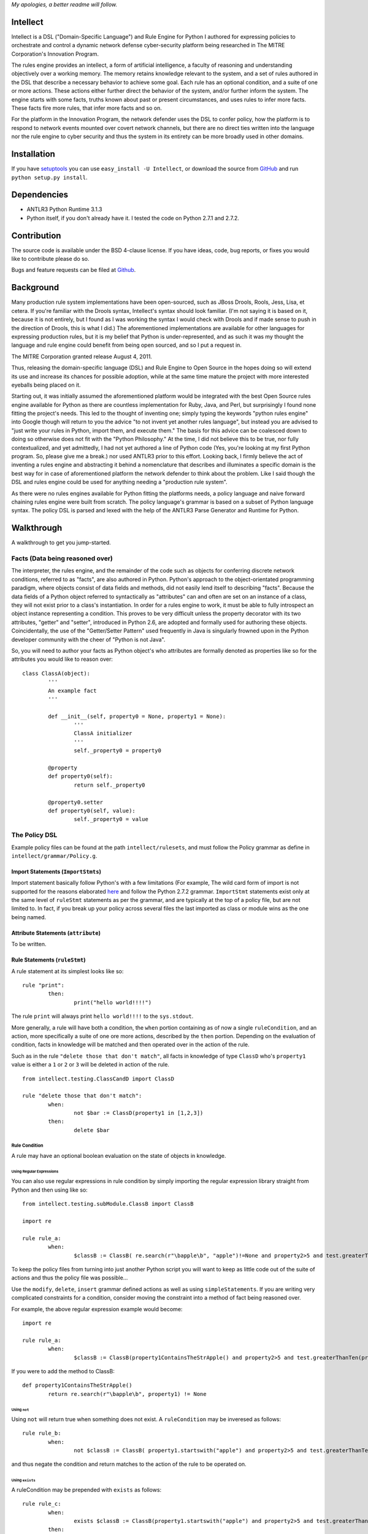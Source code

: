 *My apologies, a better readme will follow.*

=========
Intellect
=========

Intellect is a DSL ("Domain-Specific Language") and Rule Engine for Python
I authored for expressing policies to orchestrate and control a dynamic
network defense cyber-security platform being researched in The 
MITRE Corporation's Innovation Program. 

The rules engine provides an intellect, a form of artificial intelligence,
a faculty of reasoning and understanding objectively over a working memory. 
The memory retains knowledge relevant to the system, and a set of rules
authored in the DSL that describe a necessary behavior to achieve some
goal.  Each rule has an optional condition, and a suite of one or more
actions.  These actions either further direct the behavior of the system,
and/or further inform the system.  The engine starts with some facts,
truths known about past or present circumstances, and uses rules to infer
more facts.  These facts fire more rules, that infer more facts and so
on.

For the platform in the Innovation Program, the network defender uses
the DSL to confer policy,  how the platform is to respond to network
events mounted over covert network channels, but there are no direct
ties written into the language nor the rule engine to cyber security
and thus the system in its entirety can be more  broadly used in
other domains.

============
Installation
============

If you have `setuptools <http://peak.telecommunity.com/DevCenter/setuptools>`_
you can use ``easy_install -U Intellect``, or download the source from
`GitHub <http://github.com/nemonik/Intellect>`_ and run ``python setup.py install``.

============
Dependencies
============

* ANTLR3 Python Runtime 3.1.3
* Python itself, if you don't already have it.  I tested the code on Python 2.7.1 and 2.7.2. 

============
Contribution
============

The source code is available under the BSD 4-clause license. If you have ideas, 
code, bug reports, or fixes you would like to contribute please do so.

Bugs and feature requests can be filed at `Github <http://github.com/nemonik/Intellect>`_.

==========
Background
==========

Many production rule system implementations have been open-sourced, such as
JBoss Drools, Rools, Jess, Lisa, et cetera.  If you're familiar with the 
Drools syntax, Intellect's syntax should look familiar. (I'm not saying it 
is based on it, because it is not entirely, but I found as I was working
the syntax I would check with Drools and if made sense to push in the 
direction of Drools, this is what I did.)  The aforementioned implementations
are available for other languages for expressing production rules, but it is 
my belief that Python is under-represented, and as such it was my thought the
language and rule engine could benefit from being open sourced, and so I put
a request in. 

The MITRE Corporation granted release August 4, 2011.

Thus, releasing the domain-specific language (DSL) and Rule Engine to Open
Source in the hopes doing so will extend its use and increase its chances 
for possible adoption, while at the same time mature the project with more 
interested eyeballs being placed on it.

Starting out, it was initially assumed the aforementioned platform would 
be integrated with the best Open Source rules engine available for 
Python as there are countless implementation for Ruby, Java, and Perl, 
but surprisingly I found none fitting the project's needs. This led to 
the thought of inventing one; simply typing the keywords "python rules 
engine" into Google though will return to you the advice "to not invent 
yet another rules language", but instead you are advised to "just write 
your rules in Python, import them, and execute them." The basis for this 
advice can be coalesced down to doing so otherwise does not fit with the 
"Python Philosophy." At the time, I did not believe this to be true, nor 
fully contextualized, and yet admittedly, I had not yet authored a line 
of Python code (Yes, you're looking at my first Python program. So,
please give me a break.) nor used  ANTLR3 prior to this effort. Looking 
back, I firmly believe the act of inventing a rules engine and abstracting it 
behind a nomenclature that describes and illuminates a specific domain is 
the best way for in case of aforementioned platform the network defender 
to think about the problem. Like I said though the DSL and rules engine
could be used for anything needing a "production rule system".

As there were no rules engines available for Python fitting the platforms
needs, a policy language and naive forward chaining rules engine were built 
from scratch. The policy language's grammar is based on a subset of Python 
language syntax.  The policy DSL is parsed and lexed with the help of the 
ANTLR3 Parse Generator and  Runtime for Python. 

===========
Walkthrough
===========

A walkthrough to get you jump-started.

--------------------------------
Facts (Data being reasoned over)
--------------------------------

The interpreter, the rules engine, and the remainder of the code such as 
objects for conferring discrete network conditions, referred to as "facts",
are also authored in Python. Python's approach to the object-orientated programming
paradigm, where objects consist of data fields and methods, did not easily
lend itself to describing "facts". Because the data fields of a Python object 
referred to syntactically as "attributes" can and often are set on an 
instance of a class, they will not exist prior to a class's instantiation. 
In order for a rules engine to work, it must be able to fully introspect an 
object instance representing a condition. This proves to be very difficult 
unless the property decorator with its two attributes, "getter" and "setter", 
introduced in Python 2.6, are adopted and formally used for authoring these objects. 
Coincidentally, the use of the "Getter/Setter Pattern" used frequently in 
Java is singularly frowned upon in the Python developer community with the 
cheer of "Python is not Java".

So, you will need to author your facts as Python object's who attributes 
are formally denoted as properties like so for the attributes you would like to
reason over::

	class ClassA(object):
		'''
		An example fact
		'''
	
		def __init__(self, property0 = None, property1 = None):
			'''
			ClassA initializer
			'''
			self._property0 = property0
	
		@property
		def property0(self):
			return self._property0
	
		@property0.setter
		def property0(self, value):
			self._property0 = value

--------------
The Policy DSL
--------------

Example policy files can be found at the path ``intellect/rulesets``, and must follow
the Policy grammar as define in ``intellect/grammar/Policy.g``.

Import Statements (``ImportStmts``)
===================================

Import statement basically follow Python's with a few limitations (For
example, The wild card form of import is not supported for the reasons
elaborated `here <http://python.net/~goodger/projects/pycon/2007/idiomatic/handout.html#importing>`_
and follow the Python 2.7.2 grammar. ``ImportStmt`` statements exist only at the same
level of ``ruleStmt`` statements as per the grammar, and are typically at the top of a
policy file, but are not limited to. In fact, if you break up your policy across several 
files the last imported as class or module wins as the one being named.

Attribute Statements (``attribute``)
====================================

To be written.

Rule Statements (``ruleStmt``)
==============================

A rule statement at its simplest looks like so::

	rule "print":	
		then:
			print("hello world!!!!")

The rule ``print`` will always print ``hello world!!!!`` to the ``sys.stdout``.

More generally, a rule will have both a condition, the ``when`` portion containing
as of now a single ``ruleCondition``, and an action, more specifically a suite of 
one ore more actions, described by the ``then`` portion. Depending on the evaluation 
of condition, facts in knowledge will be matched and then operated over in the action 
of the rule. 

Such as in the rule ``"delete those that don't match"``, all facts in knowledge 
of type ``ClassD`` who's ``property1`` value is either a ``1`` or ``2`` or ``3``
will be deleted in action of the rule.

::

	from intellect.testing.ClassCandD import ClassD
		
	rule "delete those that don't match":
		when:
			not $bar := ClassD(property1 in [1,2,3])
		then:
			delete $bar


Rule Condition
--------------

A rule may have an optional boolean evaluation on the state of objects in knowledge.

Using Regular Expressions
`````````````````````````

You can also use regular expressions in rule condition by simply importing the
regular expression library straight from Python and then using like so::
	
	from intellect.testing.subModule.ClassB import ClassB 

	import re
	
	rule rule_a:
		when:
			$classB := ClassB( re.search(r"\bapple\b", "apple")!=None and property2>5 and test.greaterThanTen(property2) and aMethod() == "a")


To keep the policy files from turning into just another Python script you
will want to keep as little code out of the suite of actions and thus the  policy 
file was possible... 

Use the ``modify``, ``delete``, ``insert`` grammar defined actions as well as 
using ``simpleStatements``. If you are writing very complicated constraints 
for a condition, consider moving the constraint into a method of fact being 
reasoned over.

For example, the above regular expression example would become::

	import re
	
	rule rule_a:
		when:
			$classB := ClassB(property1ContainsTheStrApple() and property2>5 and test.greaterThanTen(property2) and aMethod() == "a")


If you were to add the method to ClassB::

	def property1ContainsTheStrApple()
		return re.search(r"\bapple\b", property1) != None


Using ``not``
`````````````

Using ``not`` will return true when something does not exist. A ``ruleCondition``
may be inveresed as follows::

	rule rule_b:
		when:
			not $classB := ClassB( property1.startswith("apple") and property2>5 and test.greaterThanTen(property2) and aMethod() == "a")


and thus negate the condition and return matches to the action of the rule to 
be operated on. 


Using ``exists``
````````````````

A ruleCondition may be prepended with ``exists`` as follows::

	rule rule_c:
		when:
			exists $classB := ClassB(property1.startswith("apple") and property2>5 and test.greaterThanTen(property2) and aMethod() == "a")
		then:
			print( "matches" + " exist" )
			a = 1
			b = 2
			c = a + b
			print(c)
			test.helloworld()
			# call MyIntellect's bar method as it is decorated as callable
			bar()

and thus the action will be called once if there are any object in memory matching 
the condition. The action statements ``modify`` and ``delete`` may not be used in 
the action if ``exists`` pre-pends the a conditon's ``ruleCondition``.

Rule Action (Suite of Actions)
------------------------------

Rules may have one or more actions used in process of doing something, typically 
to achieve an aim.

Earlier, I mentioned the use of ``modify``, ``delete``, ``insert`` grammar 
defined actions of a rule, but these actions may also be ``halt`` and simple 
statements e.g. ``print``, and ``attribute`` statements.

``learn`` action
````````````````

A rule entitled ``"Time to buy new sheep?"`` might look like the following::

	rule "Time to buy new sheep?":
		when:
			$buyOrder := BuyOrder( )
		then:
			print( "Buying a new sheep." )
			modify $buyOrder:
				count = $buyOrder.count - 1
			learn BlackSheep()


The rule above illustrates the use of a ``learn`` action to learn/insert 
a ``BlackSheep`` fact. The same rule can also be written as the following
using ``insert``::

	rule "Time to buy new sheep?":
		when:
			$buyOrder := BuyOrder( )
		then:
			print( "Buying a new sheep." )
			modify $buyOrder:
				count = $buyOrder.count - 1
			insert BlackSheep()


``modify`` action
`````````````````

The following rule::

	rule "Time to buy new sheep?":
		when:
			$buyOrder := BuyOrder( )
		then:
			print( "Buying a new sheep." )
			modify $buyOrder:
				count = $buyOrder.count - 1
			learn BlackSheep()


illustrates the use of a ``modify`` action to modify each ``BuyOrder`` match 
returned by the rule's condition. Cannot be used in conjunction with ``exists``
rule conditions. The ``modify`` action can also be used to chain rules, what 
you do is modify the fact (toggle a boolean property, set a property's value,
et cetera)  and then use this property to evaluate in the proceeding rule.

``forget`` action
`````````````````

A rule entitled ``"Remove empty buy orders"`` might look like the following::

	rule "Remove empty buy orders":
		when:
			$buyOrder := BuyOrder( count == 0 )
		then:
			forget $buyOrder


The rule above illustrates the use of a ``forget`` action to forget/delete 
each match returned by the rule's condition. The same rule can also be written 
as the following using ``delete``::

	rule "Remove empty buy orders":
		when:
			$buyOrder := BuyOrder( count == 0 )
		then:
			delete $buyOrder


Note: cannot be used in conjunction with ``exists``.

``halt`` action
```````````````

The following rule::

	rule "End policy":
		then:
			log("Finished reasoning over policy.", "example", logging.DEBUG)
			halt

illustrates the use of a ``halt`` action to tell the rules engine to halt 
reasoning over the policy.

Simple Statements (``SimpleStmt``)
``````````````````````````````````

``SimpleStmts`` are supported actions of a rule, and so one can do the following::

	rule rule_c:
		when:
			exists $classB := ClassB(property1.startswith("apple") and property2>5 and test.greaterThanTen(property2) and aMethod() == "a")
		then:
			print("matches" + " exist")
			a = 1
			b = 2
			c = a + b
			print(c)
			test.helloworld()
			bar()

The ``simpleStmt`` in the action will be executed if any facts in knowledge 
exist matching the condition.

``attribute`` statements
````````````````````````

To be written.

``agenda-group`` rule property
------------------------------

Optionally, a rules may have an ``agenda-group`` property that allows it to be 
grouped in to agenda groups, and fired on an agenda.

*More to follow...*

------------------------------------------------------
Creating and using a Rules Engine with a single policy
------------------------------------------------------

At its simplest a rules engine can be created and used like so::

	import sys, logging
	
	from intellect.Intellect import Intellect
	from intellect.Intellect import Callable
	
	# set up logging
	logging.basicConfig(level=logging.DEBUG,
	format='%(asctime)s %(name)-12s%(levelname)-8s%(message)s', stream=sys.stdout)
	
	intellect = Intellect()
	
	policy_a = intellect.learn("../rulesets/test_a.policy")
	
	intellect.reason()
	
	intellect.forget_all()


It may be preferable for you to sub-class ``intellect.Intellect.Intellect`` class in 
order to add ``@Callable`` decorated methods that will in turn permit these methods
to be called from the action of the rule.
 
For example, ``MyIntellect`` is created to sub-class ``Intellect``::

	import sys, logging
	
	from intellect.Intellect import Intellect
	from intellect.Intellect import Callable

	class MyIntellect(Intellect):
	
		@Callable
		def bar(self):
			self.log(logging.DEBUG, ">>>>>>>>>>>>>>  called MyIntellect's bar method as it was decorated as callable.")
	
		if __name__ == "__main__":
	
			# set up logging
			logging.basicConfig(level=logging.DEBUG,
				format='%(asctime)s %(name)-12s%(levelname)-8s%(message)s',
				#filename="rules.log")
				stream=sys.stdout)
	
			print "*"*80
			print """create an instance of MyIntellect extending Intellect, create some facts, and exercise the MyIntellect's ability to learn and forget"""
			print "*"*80
	
			myIntellect = MyIntellect()
	
			policy_a = myIntellect.learn("../rulesets/test_a.policy")
	
			myIntellect.reason()
	
			myIntellect.forget_all()


The policy could then be authored, where the ``MyIntellect`` class's ``bar`` method 
is called for matches to the rule condition, like so::

	from intellect.testing.subModule.ClassB import ClassB
	import intellect.testing.Test as Test
	import logging
	
	fruits_of_interest = ["apple", "grape", "mellon", "pear"]
	count = 5
	
	rule rule_a:
		agenda-group test_a
		when:
			$classB := ClassB( property1 in fruits_of_interest and property2>count ) 
		then:
			# mark the 'ClassB' matches in memory as modified
			modify $classB:
				property1 = $classB.property1 + " pie"
				modified = True
				# increment the match's 'property2' value by 1000
				property2 = $classB.property2 + 1000
	
			attribute count = $classB.property2
			print "count = {0}".format( count )
	
			# call MyIntellect's bar method as it is decorated as callable
			bar()
			log(logging.DEBUG, "rule_a fired")

